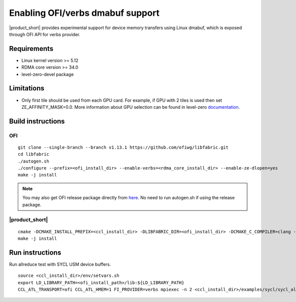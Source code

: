 .. _`here`: https://github.com/ofiwg/libfabric/releases/tag/v1.13.1
.. _`documentation`: https://one-api.gitlab-pages.devtools.intel.com/level_zero/core/PROG.html#affinity-mask

=====================================
Enabling OFI/verbs dmabuf support
=====================================

|product_short| provides experimental support for device memory transfers using Linux dmabuf,
which is exposed through OFI API for verbs provider.


Requirements
############

- Linux kernel version >= 5.12
- RDMA core version >= 34.0
- level-zero-devel package


Limitations
###########

- Only first tile should be used from each GPU card.
  For example, if GPU with 2 tiles is used then set ZE_AFFINITY_MASK=0.0.
  More information about GPU selection can be found in level-zero `documentation`_.


Build instructions
##################

OFI
***

::

    git clone --single-branch --branch v1.13.1 https://github.com/ofiwg/libfabric.git
    cd libfabric
    ./autogen.sh
    ./configure --prefix=<ofi_install_dir> --enable-verbs=<rdma_core_install_dir> --enable-ze-dlopen=yes
    make -j install

.. note::
    You may also get OFI release package directly from `here`_.
    No need to run autogen.sh if using the release package.

|product_short|
***************

::

    cmake -DCMAKE_INSTALL_PREFIX=<ccl_install_dir> -DLIBFABRIC_DIR=<ofi_install_dir> -DCMAKE_C_COMPILER=clang -DCMAKE_CXX_COMPILER=dpcpp -DCOMPUTE_BACKEND=dpcpp_level_zero -DENABLE_OFI_HMEM=1 ..
    make -j install


Run instructions
################

Run allreduce test with SYCL USM device buffers.

::

    source <ccl_install_dir>/env/setvars.sh
    export LD_LIBRARY_PATH=<ofi_install_path>/lib:${LD_LIBRARY_PATH}
    CCL_ATL_TRANSPORT=ofi CCL_ATL_HMEM=1 FI_PROVIDER=verbs mpiexec -n 2 <ccl_install_dir>/examples/sycl/sycl_allreduce_usm_test gpu device
